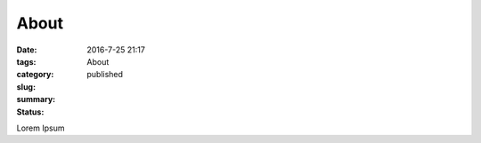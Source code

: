 About
#####

:date: 2016-7-25 21:17
:tags:
:category:
:slug: About
:summary:
:status: published

Lorem Ipsum